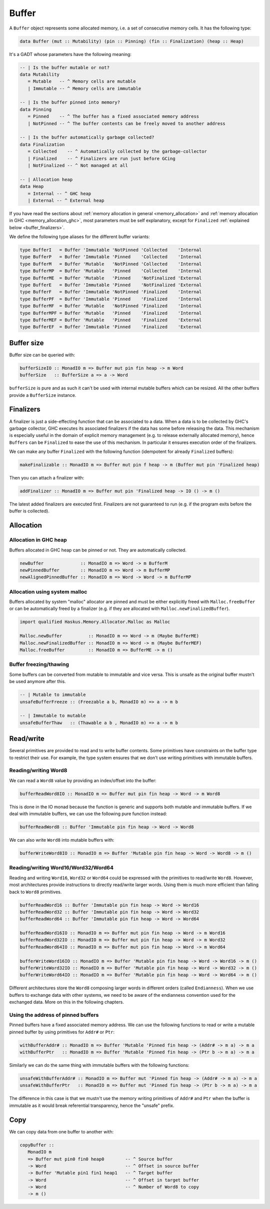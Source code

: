 ==============================================================================
Buffer
==============================================================================

A ``Buffer`` object represents some allocated memory, i.e. a set of consecutive
memory cells. It has the following type:

.. code:: haskell

   data Buffer (mut :: Mutability) (pin :: Pinning) (fin :: Finalization) (heap :: Heap)

It's a GADT whose parameters have the following meaning:

.. code:: haskell

   -- | Is the buffer mutable or not?
   data Mutability
      = Mutable   -- ^ Memory cells are mutable
      | Immutable -- ^ Memory cells are immutable

   -- | Is the buffer pinned into memory?
   data Pinning
      = Pinned    -- ^ The buffer has a fixed associated memory address
      | NotPinned -- ^ The buffer contents can be freely moved to another address

   -- | Is the buffer automatically garbage collected?
   data Finalization
      = Collected    -- ^ Automatically collected by the garbage-collector
      | Finalized    -- ^ Finalizers are run just before GCing
      | NotFinalized -- ^ Not managed at all

   -- | Allocation heap
   data Heap
      = Internal -- ^ GHC heap
      | External -- ^ External heap

If you have read the sections about :ref:`memory allocation in general
<memory_allocation>` and  :ref:`memory allocation in GHC
<memory_allocation_ghc>`, most parameters must be self explanatory, except for
``Finalized`` :ref:`explained below <buffer_finalizers>`.

We define the following type aliases for the different buffer variants:

.. code:: haskell

   type BufferI   = Buffer 'Immutable 'NotPinned 'Collected    'Internal
   type BufferP   = Buffer 'Immutable 'Pinned    'Collected    'Internal
   type BufferM   = Buffer 'Mutable   'NotPinned 'Collected    'Internal
   type BufferMP  = Buffer 'Mutable   'Pinned    'Collected    'Internal
   type BufferME  = Buffer 'Mutable   'Pinned    'NotFinalized 'External
   type BufferE   = Buffer 'Immutable 'Pinned    'NotFinalized 'External
   type BufferF   = Buffer 'Immutable 'NotPinned 'Finalized    'Internal
   type BufferPF  = Buffer 'Immutable 'Pinned    'Finalized    'Internal
   type BufferMF  = Buffer 'Mutable   'NotPinned 'Finalized    'Internal
   type BufferMPF = Buffer 'Mutable   'Pinned    'Finalized    'Internal
   type BufferMEF = Buffer 'Mutable   'Pinned    'Finalized    'External
   type BufferEF  = Buffer 'Immutable 'Pinned    'Finalized    'External

------------------------------------------------------------------------------
Buffer size
------------------------------------------------------------------------------

Buffer size can be queried with:

.. code:: haskell

   bufferSizeIO :: MonadIO m => Buffer mut pin fin heap -> m Word
   bufferSize   :: BufferSize a => a -> Word

``bufferSize`` is pure and as such it can't be used with internal mutable
buffers which can be resized. All the other buffers provide a ``BufferSize``
instance.


.. _buffer_finalizers:

------------------------------------------------------------------------------
Finalizers
------------------------------------------------------------------------------

A finalizer is just a side-effecting function that can be associated to a data.
When a data is to be collected by GHC's garbage collector, GHC executes its
associated finalizers if the data has some before releasing the data.  This
mechanism is especially useful in the domain of explicit memory management (e.g.
to release externally allocated memory), hence ``Buffers`` can be ``Finalized``
to ease the use of this mechanism. In particular it ensures execution order of
the finalizers.

We can make any buffer ``Finalized`` with the following function (idempotent for
already ``Finalized`` buffers):

.. code:: haskell

   makeFinalizable :: MonadIO m => Buffer mut pin f heap -> m (Buffer mut pin 'Finalized heap)

Then you can attach a finalizer with:

.. code:: haskell

   addFinalizer :: MonadIO m => Buffer mut pin 'Finalized heap -> IO () -> m ()

The latest added finalizers are executed first. Finalizers are not guaranteed to
run (e.g. if the program exits before the buffer is collected).

------------------------------------------------------------------------------
Allocation
------------------------------------------------------------------------------

Allocation in GHC heap
~~~~~~~~~~~~~~~~~~~~~~

Buffers allocated in GHC heap can be pinned or not. They are automatically
collected.

.. code:: haskell

   newBuffer              :: MonadIO m => Word -> m BufferM
   newPinnedBuffer        :: MonadIO m => Word -> m BufferMP
   newAlignedPinnedBuffer :: MonadIO m => Word -> Word -> m BufferMP

Allocation using system malloc
~~~~~~~~~~~~~~~~~~~~~~~~~~~~~~

Buffers allocated by system "malloc" allocator are pinned and must be either
explicitly freed with ``Malloc.freeBuffer`` or can be automatically freed by a
finalizer (e.g. if they are allocated with ``Malloc.newFinalizedBuffer``).

.. code:: haskell

   import qualified Haskus.Memory.Allocator.Malloc as Malloc

   Malloc.newBuffer          :: MonadIO m => Word -> m (Maybe BufferME)
   Malloc.newFinalizedBuffer :: MonadIO m => Word -> m (Maybe BufferMEF)
   Malloc.freeBuffer         :: MonadIO m => BufferME -> m ()

Buffer freezing/thawing
~~~~~~~~~~~~~~~~~~~~~~~

Some buffers can be converted from mutable to immutable and vice versa. This is
unsafe as the original buffer mustn't be used anymore after this.

.. code:: haskell

   -- | Mutable to immutable
   unsafeBufferFreeze :: (Freezable a b, MonadIO m) => a -> m b

   -- | Immutable to mutable
   unsafeBufferThaw   :: (Thawable a b , MonadIO m) => a -> m b

------------------------------------------------------------------------------
Read/write
------------------------------------------------------------------------------

Several primitives are provided to read and to write buffer contents. Some
primitives have constraints on the buffer type to restrict their use. For
example, the type system ensures that we don't use writing primitives with
immutable buffers.

Reading/writing Word8
~~~~~~~~~~~~~~~~~~~~~

We can read a ``Word8`` value by providing an index/offset into the buffer:

.. code:: haskell

   bufferReadWord8IO :: MonadIO m => Buffer mut pin fin heap -> Word -> m Word8

This is done in the IO monad because the function is generic and supports both
mutable and immutable buffers. If we deal with immutable buffers, we can use the
following pure function instead:

.. code:: haskell

   bufferReadWord8 :: Buffer 'Immutable pin fin heap -> Word -> Word8

We can also write ``Word8`` into mutable buffers with:

.. code:: haskell

   bufferWriteWord8IO :: MonadIO m => Buffer 'Mutable pin fin heap -> Word -> Word8 -> m ()

Reading/writing Word16/Word32/Word64
~~~~~~~~~~~~~~~~~~~~~~~~~~~~~~~~~~~~

Reading and writing ``Word16``, ``Word32`` or ``Word64`` could be expressed with
the primitives to read/write ``Word8``. However, most architectures provide
instructions to directly read/write larger words. Using them is much more
efficient than falling back to ``Word8`` primitives.

.. code:: haskell

   bufferReadWord16 :: Buffer 'Immutable pin fin heap -> Word -> Word16
   bufferReadWord32 :: Buffer 'Immutable pin fin heap -> Word -> Word32
   bufferReadWord64 :: Buffer 'Immutable pin fin heap -> Word -> Word64

   bufferReadWord16IO :: MonadIO m => Buffer mut pin fin heap -> Word -> m Word16
   bufferReadWord32IO :: MonadIO m => Buffer mut pin fin heap -> Word -> m Word32
   bufferReadWord64IO :: MonadIO m => Buffer mut pin fin heap -> Word -> m Word64

   bufferWriteWord16IO :: MonadIO m => Buffer 'Mutable pin fin heap -> Word -> Word16 -> m ()
   bufferWriteWord32IO :: MonadIO m => Buffer 'Mutable pin fin heap -> Word -> Word32 -> m ()
   bufferWriteWord64IO :: MonadIO m => Buffer 'Mutable pin fin heap -> Word -> Word64 -> m ()

Different architectures store the ``Word8`` composing larger words in different
orders (called ``Endianness``). When we use buffers to exchange data with other
systems, we need to be aware of the endianness convention used for the exchanged
data. More on this in the following chapters.

Using the address of pinned buffers
~~~~~~~~~~~~~~~~~~~~~~~~~~~~~~~~~~~

Pinned buffers have a fixed associated memory address. We can use the following
functions to read or write a mutable pinned buffer by using primitives for
``Addr#`` or ``Ptr``:

.. code:: haskell
   
   withBufferAddr# :: MonadIO m => Buffer 'Mutable 'Pinned fin heap -> (Addr# -> m a) -> m a
   withBufferPtr   :: MonadIO m => Buffer 'Mutable 'Pinned fin heap -> (Ptr b -> m a) -> m a

Similarly we can do the same thing with immutable buffers with the following
functions:

.. code:: haskell
   
   unsafeWithBufferAddr# :: MonadIO m => Buffer mut 'Pinned fin heap -> (Addr# -> m a) -> m a
   unsafeWithBufferPtr   :: MonadIO m => Buffer mut 'Pinned fin heap -> (Ptr b -> m a) -> m a

The difference in this case is that we mustn't use the memory writing primitives
of ``Addr#`` and ``Ptr`` when the buffer is immutable as it would break
referential transparency, hence the "unsafe" prefix.

------------------------------------------------------------------------------
Copy
------------------------------------------------------------------------------

We can copy data from one buffer to another with:

.. code:: haskell

   copyBuffer ::
      MonadIO m
      => Buffer mut pin0 fin0 heap0        -- ^ Source buffer
      -> Word                              -- ^ Offset in source buffer
      -> Buffer 'Mutable pin1 fin1 heap1   -- ^ Target buffer
      -> Word                              -- ^ Offset in target buffer
      -> Word                              -- ^ Number of Word8 to copy
      -> m ()
